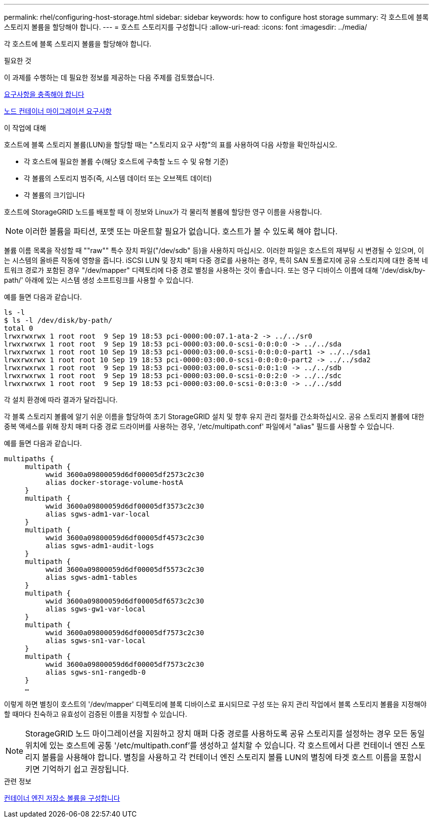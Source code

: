---
permalink: rhel/configuring-host-storage.html 
sidebar: sidebar 
keywords: how to configure host storage 
summary: 각 호스트에 블록 스토리지 볼륨을 할당해야 합니다. 
---
= 호스트 스토리지를 구성합니다
:allow-uri-read: 
:icons: font
:imagesdir: ../media/


[role="lead"]
각 호스트에 블록 스토리지 볼륨을 할당해야 합니다.

.필요한 것
이 과제를 수행하는 데 필요한 정보를 제공하는 다음 주제를 검토했습니다.

xref:storage-and-performance-requirements.adoc[요구사항을 충족해야 합니다]

xref:node-container-migration-requirements.adoc[노드 컨테이너 마이그레이션 요구사항]

.이 작업에 대해
호스트에 블록 스토리지 볼륨(LUN)을 할당할 때는 "스토리지 요구 사항"의 표를 사용하여 다음 사항을 확인하십시오.

* 각 호스트에 필요한 볼륨 수(해당 호스트에 구축할 노드 수 및 유형 기준)
* 각 볼륨의 스토리지 범주(즉, 시스템 데이터 또는 오브젝트 데이터)
* 각 볼륨의 크기입니다


호스트에 StorageGRID 노드를 배포할 때 이 정보와 Linux가 각 물리적 볼륨에 할당한 영구 이름을 사용합니다.


NOTE: 이러한 볼륨을 파티션, 포맷 또는 마운트할 필요가 없습니다. 호스트가 볼 수 있도록 해야 합니다.

볼륨 이름 목록을 작성할 때 ""raw"" 특수 장치 파일("/dev/sdb" 등)을 사용하지 마십시오. 이러한 파일은 호스트의 재부팅 시 변경될 수 있으며, 이는 시스템의 올바른 작동에 영향을 줍니다. iSCSI LUN 및 장치 매퍼 다중 경로를 사용하는 경우, 특히 SAN 토폴로지에 공유 스토리지에 대한 중복 네트워크 경로가 포함된 경우 "/dev/mapper" 디렉토리에 다중 경로 별칭을 사용하는 것이 좋습니다. 또는 영구 디바이스 이름에 대해 '/dev/disk/by-path/' 아래에 있는 시스템 생성 소프트링크를 사용할 수 있습니다.

예를 들면 다음과 같습니다.

[listing]
----
ls -l
$ ls -l /dev/disk/by-path/
total 0
lrwxrwxrwx 1 root root  9 Sep 19 18:53 pci-0000:00:07.1-ata-2 -> ../../sr0
lrwxrwxrwx 1 root root  9 Sep 19 18:53 pci-0000:03:00.0-scsi-0:0:0:0 -> ../../sda
lrwxrwxrwx 1 root root 10 Sep 19 18:53 pci-0000:03:00.0-scsi-0:0:0:0-part1 -> ../../sda1
lrwxrwxrwx 1 root root 10 Sep 19 18:53 pci-0000:03:00.0-scsi-0:0:0:0-part2 -> ../../sda2
lrwxrwxrwx 1 root root  9 Sep 19 18:53 pci-0000:03:00.0-scsi-0:0:1:0 -> ../../sdb
lrwxrwxrwx 1 root root  9 Sep 19 18:53 pci-0000:03:00.0-scsi-0:0:2:0 -> ../../sdc
lrwxrwxrwx 1 root root  9 Sep 19 18:53 pci-0000:03:00.0-scsi-0:0:3:0 -> ../../sdd
----
각 설치 환경에 따라 결과가 달라집니다.

각 블록 스토리지 볼륨에 알기 쉬운 이름을 할당하여 초기 StorageGRID 설치 및 향후 유지 관리 절차를 간소화하십시오. 공유 스토리지 볼륨에 대한 중복 액세스를 위해 장치 매퍼 다중 경로 드라이버를 사용하는 경우, '/etc/multipath.conf' 파일에서 "alias" 필드를 사용할 수 있습니다.

예를 들면 다음과 같습니다.

[listing]
----
multipaths {
     multipath {
          wwid 3600a09800059d6df00005df2573c2c30
          alias docker-storage-volume-hostA
     }
     multipath {
          wwid 3600a09800059d6df00005df3573c2c30
          alias sgws-adm1-var-local
     }
     multipath {
          wwid 3600a09800059d6df00005df4573c2c30
          alias sgws-adm1-audit-logs
     }
     multipath {
          wwid 3600a09800059d6df00005df5573c2c30
          alias sgws-adm1-tables
     }
     multipath {
          wwid 3600a09800059d6df00005df6573c2c30
          alias sgws-gw1-var-local
     }
     multipath {
          wwid 3600a09800059d6df00005df7573c2c30
          alias sgws-sn1-var-local
     }
     multipath {
          wwid 3600a09800059d6df00005df7573c2c30
          alias sgws-sn1-rangedb-0
     }
     …
----
이렇게 하면 별칭이 호스트의 '/dev/mapper' 디렉토리에 블록 디바이스로 표시되므로 구성 또는 유지 관리 작업에서 블록 스토리지 볼륨을 지정해야 할 때마다 친숙하고 유효성이 검증된 이름을 지정할 수 있습니다.


NOTE: StorageGRID 노드 마이그레이션을 지원하고 장치 매퍼 다중 경로를 사용하도록 공유 스토리지를 설정하는 경우 모든 동일 위치에 있는 호스트에 공통 '/etc/multipath.conf'를 생성하고 설치할 수 있습니다. 각 호스트에서 다른 컨테이너 엔진 스토리지 볼륨을 사용해야 합니다. 별칭을 사용하고 각 컨테이너 엔진 스토리지 볼륨 LUN의 별칭에 타겟 호스트 이름을 포함시키면 기억하기 쉽고 권장됩니다.

.관련 정보
xref:configuring-docker-storage-volume.adoc[컨테이너 엔진 저장소 볼륨을 구성합니다]
